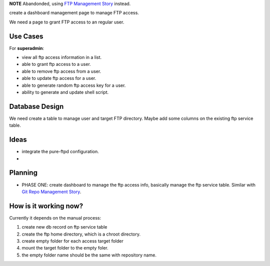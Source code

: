 **NOTE**
Abandonded, using `FTP Management Story`_ instead.

.. _FTP Management Story: wp-gitweb/wp-gitweb-FTP-Management-Story.rst

create a dashboard management page to manage FTP access.

We need a page to grant FTP access to an regular user.

Use Cases
---------

For **superadmin**:

- view all ftp access information in a list.
- able to grant ftp access to a user.
- able to remove ftp access from a user.
- able to update ftp access for a user.
- able to generate random ftp access key for a user.
- ability to generate and update shell script.

Database Design
---------------

We need create a table to manage user and target FTP directory.
Maybe add some columns on the existing ftp service table.

Ideas
-----

- integrate the pure-ftpd configuration.
- 

Planning
--------

- PHASE ONE: create dashboard to manage the ftp access info,
  basically manage the ftp service table.
  Similar with `Git Repo Management Story`_.

How is it working now?
----------------------

Currently it depends on the manual process:

#. create new db record on ftp service table
#. create the ftp home directory, which is a chroot directory.
#. create empty folder for each access target folder
#. mount the target folder to the empty foler.
#. the empty folder name should be the same with repository
   name. 

.. _Git Repo Management Story: wp_gitweb_Git_Repo_Management.rst
